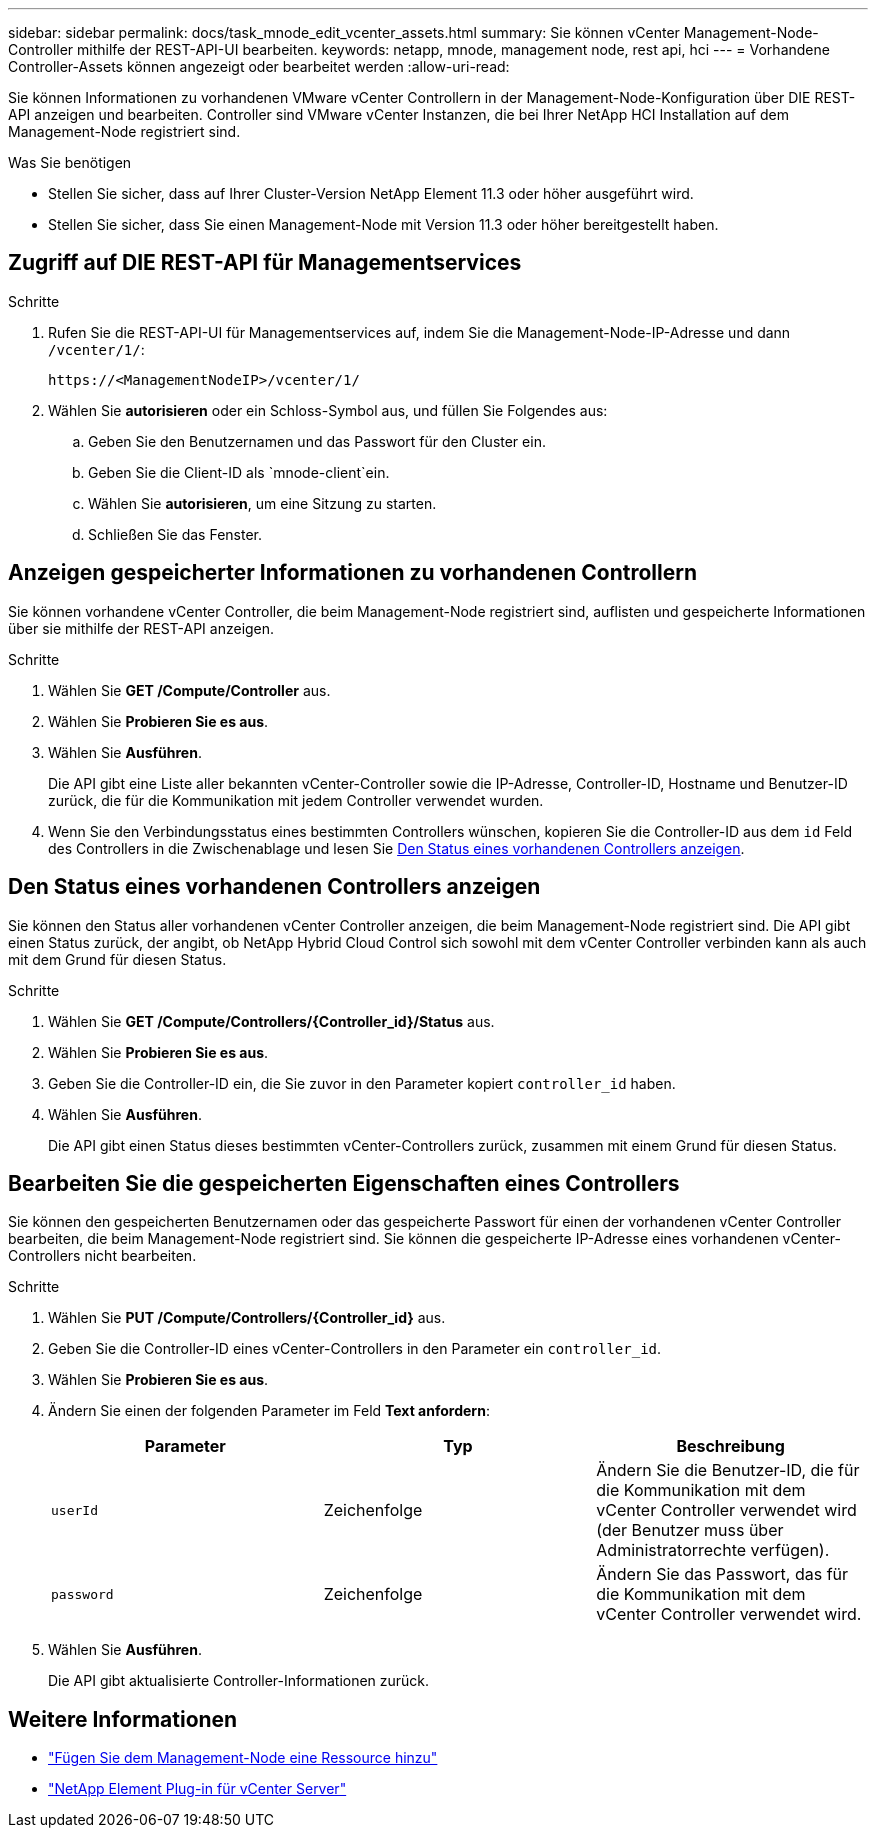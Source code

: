 ---
sidebar: sidebar 
permalink: docs/task_mnode_edit_vcenter_assets.html 
summary: Sie können vCenter Management-Node-Controller mithilfe der REST-API-UI bearbeiten. 
keywords: netapp, mnode, management node, rest api, hci 
---
= Vorhandene Controller-Assets können angezeigt oder bearbeitet werden
:allow-uri-read: 


[role="lead"]
Sie können Informationen zu vorhandenen VMware vCenter Controllern in der Management-Node-Konfiguration über DIE REST-API anzeigen und bearbeiten. Controller sind VMware vCenter Instanzen, die bei Ihrer NetApp HCI Installation auf dem Management-Node registriert sind.

.Was Sie benötigen
* Stellen Sie sicher, dass auf Ihrer Cluster-Version NetApp Element 11.3 oder höher ausgeführt wird.
* Stellen Sie sicher, dass Sie einen Management-Node mit Version 11.3 oder höher bereitgestellt haben.




== Zugriff auf DIE REST-API für Managementservices

.Schritte
. Rufen Sie die REST-API-UI für Managementservices auf, indem Sie die Management-Node-IP-Adresse und dann `/vcenter/1/`:
+
[listing]
----
https://<ManagementNodeIP>/vcenter/1/
----
. Wählen Sie *autorisieren* oder ein Schloss-Symbol aus, und füllen Sie Folgendes aus:
+
.. Geben Sie den Benutzernamen und das Passwort für den Cluster ein.
.. Geben Sie die Client-ID als `mnode-client`ein.
.. Wählen Sie *autorisieren*, um eine Sitzung zu starten.
.. Schließen Sie das Fenster.






== Anzeigen gespeicherter Informationen zu vorhandenen Controllern

Sie können vorhandene vCenter Controller, die beim Management-Node registriert sind, auflisten und gespeicherte Informationen über sie mithilfe der REST-API anzeigen.

.Schritte
. Wählen Sie *GET /Compute/Controller* aus.
. Wählen Sie *Probieren Sie es aus*.
. Wählen Sie *Ausführen*.
+
Die API gibt eine Liste aller bekannten vCenter-Controller sowie die IP-Adresse, Controller-ID, Hostname und Benutzer-ID zurück, die für die Kommunikation mit jedem Controller verwendet wurden.

. Wenn Sie den Verbindungsstatus eines bestimmten Controllers wünschen, kopieren Sie die Controller-ID aus dem `id` Feld des Controllers in die Zwischenablage und lesen Sie <<Den Status eines vorhandenen Controllers anzeigen>>.




== Den Status eines vorhandenen Controllers anzeigen

Sie können den Status aller vorhandenen vCenter Controller anzeigen, die beim Management-Node registriert sind. Die API gibt einen Status zurück, der angibt, ob NetApp Hybrid Cloud Control sich sowohl mit dem vCenter Controller verbinden kann als auch mit dem Grund für diesen Status.

.Schritte
. Wählen Sie *GET /Compute/Controllers/{Controller_id}/Status* aus.
. Wählen Sie *Probieren Sie es aus*.
. Geben Sie die Controller-ID ein, die Sie zuvor in den Parameter kopiert `controller_id` haben.
. Wählen Sie *Ausführen*.
+
Die API gibt einen Status dieses bestimmten vCenter-Controllers zurück, zusammen mit einem Grund für diesen Status.





== Bearbeiten Sie die gespeicherten Eigenschaften eines Controllers

Sie können den gespeicherten Benutzernamen oder das gespeicherte Passwort für einen der vorhandenen vCenter Controller bearbeiten, die beim Management-Node registriert sind. Sie können die gespeicherte IP-Adresse eines vorhandenen vCenter-Controllers nicht bearbeiten.

.Schritte
. Wählen Sie *PUT /Compute/Controllers/{Controller_id}* aus.
. Geben Sie die Controller-ID eines vCenter-Controllers in den Parameter ein `controller_id`.
. Wählen Sie *Probieren Sie es aus*.
. Ändern Sie einen der folgenden Parameter im Feld *Text anfordern*:
+
|===
| Parameter | Typ | Beschreibung 


| `userId` | Zeichenfolge | Ändern Sie die Benutzer-ID, die für die Kommunikation mit dem vCenter Controller verwendet wird (der Benutzer muss über Administratorrechte verfügen). 


| `password` | Zeichenfolge | Ändern Sie das Passwort, das für die Kommunikation mit dem vCenter Controller verwendet wird. 
|===
. Wählen Sie *Ausführen*.
+
Die API gibt aktualisierte Controller-Informationen zurück.



[discrete]
== Weitere Informationen

* link:task_mnode_add_assets.html["Fügen Sie dem Management-Node eine Ressource hinzu"]
* https://docs.netapp.com/us-en/vcp/index.html["NetApp Element Plug-in für vCenter Server"^]

